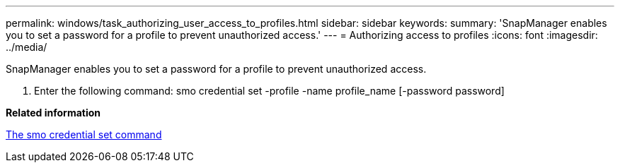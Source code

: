 ---
permalink: windows/task_authorizing_user_access_to_profiles.html
sidebar: sidebar
keywords: 
summary: 'SnapManager enables you to set a password for a profile to prevent unauthorized access.'
---
= Authorizing access to profiles
:icons: font
:imagesdir: ../media/

[.lead]
SnapManager enables you to set a password for a profile to prevent unauthorized access.

. Enter the following command: smo credential set -profile -name profile_name [-password password]

*Related information*

xref:reference_the_smosmsapcredential_set_command.adoc[The smo credential set command]
